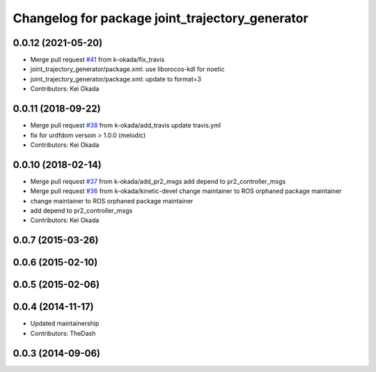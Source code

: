 ^^^^^^^^^^^^^^^^^^^^^^^^^^^^^^^^^^^^^^^^^^^^^^^^
Changelog for package joint_trajectory_generator
^^^^^^^^^^^^^^^^^^^^^^^^^^^^^^^^^^^^^^^^^^^^^^^^

0.0.12 (2021-05-20)
-------------------
* Merge pull request `#41 <https://github.com/PR2/pr2_common_actions//issues/41>`_ from k-okada/fix_travis
* joint_trajectory_generator/package.xml: use liborocos-kdl for noetic
* joint_trajectory_generator/package.xml: update to format=3
* Contributors: Kei Okada

0.0.11 (2018-09-22)
-------------------
* Merge pull request `#38 <https://github.com/pr2/pr2_common_actions/issues/38>`_ from k-okada/add_travis
  update travis.yml
* fix for urdfdom versoin > 1.0.0 (melodic)
* Contributors: Kei Okada

0.0.10 (2018-02-14)
-------------------
* Merge pull request `#37 <https://github.com/pr2/pr2_common_actions/issues/37>`_ from k-okada/add_pr2_msgs
  add depend to pr2_controller_msgs
* Merge pull request `#36 <https://github.com/pr2/pr2_common_actions/issues/36>`_ from k-okada/kinetic-devel
  change maintainer to ROS orphaned package maintainer
* change maintainer to ROS orphaned package maintainer
* add depend to pr2_controller_msgs
* Contributors: Kei Okada

0.0.7 (2015-03-26)
------------------

0.0.6 (2015-02-10)
------------------

0.0.5 (2015-02-06)
------------------

0.0.4 (2014-11-17)
------------------
* Updated maintainership
* Contributors: TheDash

0.0.3 (2014-09-06)
------------------
